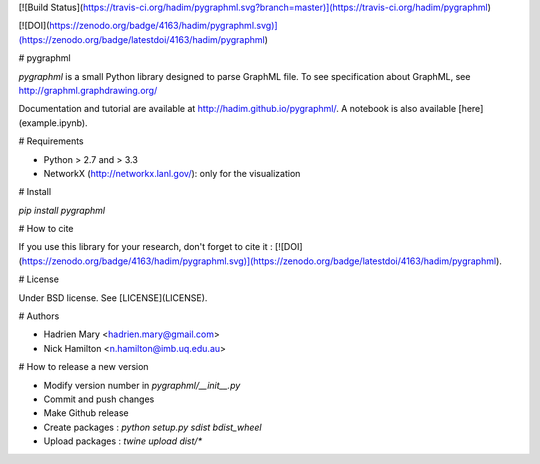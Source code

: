 [![Build Status](https://travis-ci.org/hadim/pygraphml.svg?branch=master)](https://travis-ci.org/hadim/pygraphml)

[![DOI](https://zenodo.org/badge/4163/hadim/pygraphml.svg)](https://zenodo.org/badge/latestdoi/4163/hadim/pygraphml)


# pygraphml

`pygraphml` is a small Python library designed to parse GraphML file. To
see specification about GraphML, see http://graphml.graphdrawing.org/

Documentation and tutorial are available at http://hadim.github.io/pygraphml/. A notebook is also available [here](example.ipynb).

# Requirements

- Python > 2.7 and > 3.3
- NetworkX (http://networkx.lanl.gov/): only for the visualization

# Install

`pip install pygraphml`

# How to cite

If you use this library for your research, don't forget to cite it : [![DOI](https://zenodo.org/badge/4163/hadim/pygraphml.svg)](https://zenodo.org/badge/latestdoi/4163/hadim/pygraphml).

# License

Under BSD license. See [LICENSE](LICENSE).

# Authors

- Hadrien Mary <hadrien.mary@gmail.com>
- Nick Hamilton <n.hamilton@imb.uq.edu.au>

# How to release a new version

- Modify version number in `pygraphml/__init__.py`
- Commit and push changes
- Make Github release
- Create packages : `python setup.py sdist bdist_wheel`
- Upload packages : `twine upload dist/*`


